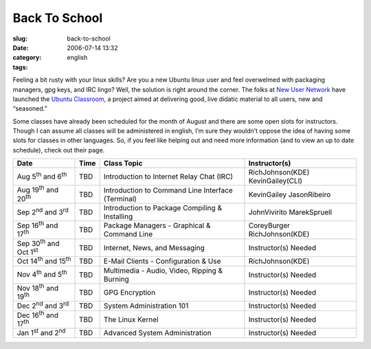 Back To School
##############
:slug: back-to-school
:date: 2006-07-14 13:32
:category:
:tags: english

Feeling a bit rusty with your linux skills? Are you a new Ubuntu linux
user and feel overwelmed with packaging managers, gpg keys, and IRC
lingo? Well, the solution is right around the corner. The folks at `New
User Network <https://wiki.ubuntu.com/NewUserNetwork>`__ have launched
the `Ubuntu Classroom <https://wiki.ubuntu.com/Classroom>`__, a project
aimed at delivering good, live didatic material to all users, new and
“seasoned.”

Some classes have already been scheduled for the month of August and
there are some open slots for instructors. Though I can assume all
classes will be administered in english, I’m sure they wouldn’t oppose
the idea of having some slots for classes in other languages. So, if you
feel like helping out and need more information (and to view an up to
date schedule), check out their page.

+------------------------------------------+------------+-----------------------------------------------------+-------------------------------------+
| **Date**                                 | **Time**   | **Class Topic**                                     | **Instructor(s)**                   |
+------------------------------------------+------------+-----------------------------------------------------+-------------------------------------+
| Aug 5\ :sup:`th` and 6\ :sup:`th`        | TBD        | Introduction to Internet Relay Chat (IRC)           | RichJohnson(KDE) KevinGailey(CLI)   |
+------------------------------------------+------------+-----------------------------------------------------+-------------------------------------+
| Aug 19\ :sup:`th` and 20\ :sup:`th`      | TBD        | Introduction to Command Line Interface (Terminal)   | KevinGailey JasonRibeiro            |
+------------------------------------------+------------+-----------------------------------------------------+-------------------------------------+
| Sep 2\ :sup:`nd` and 3\ :sup:`rd`        | TBD        | Introduction to Package Compiling & Installing      | JohnVivirito MarekSpruell           |
+------------------------------------------+------------+-----------------------------------------------------+-------------------------------------+
| Sep 16\ :sup:`th` and 17\ :sup:`th`      | TBD        | Package Managers - Graphical & Command Line         | CoreyBurger RichJohnson(KDE)        |
+------------------------------------------+------------+-----------------------------------------------------+-------------------------------------+
| Sep 30\ :sup:`th` and Oct 1\ :sup:`st`   | TBD        | Internet, News, and Messaging                       | Instructor(s) Needed                |
+------------------------------------------+------------+-----------------------------------------------------+-------------------------------------+
| Oct 14\ :sup:`th` and 15\ :sup:`th`      | TBD        | E-Mail Clients - Configuration & Use                | RichJohnson(KDE)                    |
+------------------------------------------+------------+-----------------------------------------------------+-------------------------------------+
| Nov 4\ :sup:`th` and 5\ :sup:`th`        | TBD        | Multimedia - Audio, Video, Ripping & Burning        | Instructor(s) Needed                |
+------------------------------------------+------------+-----------------------------------------------------+-------------------------------------+
| Nov 18\ :sup:`th` and 19\ :sup:`th`      | TBD        | GPG Encryption                                      | Instructor(s) Needed                |
+------------------------------------------+------------+-----------------------------------------------------+-------------------------------------+
| Dec 2\ :sup:`nd` and 3\ :sup:`rd`        | TBD        | System Administration 101                           | Instructor(s) Needed                |
+------------------------------------------+------------+-----------------------------------------------------+-------------------------------------+
| Dec 16\ :sup:`th` and 17\ :sup:`th`      | TBD        | The Linux Kernel                                    | Instructor(s) Needed                |
+------------------------------------------+------------+-----------------------------------------------------+-------------------------------------+
| Jan 1\ :sup:`st` and 2\ :sup:`nd`        | TBD        | Advanced System Administration                      | Instructor(s) Needed                |
+------------------------------------------+------------+-----------------------------------------------------+-------------------------------------+

